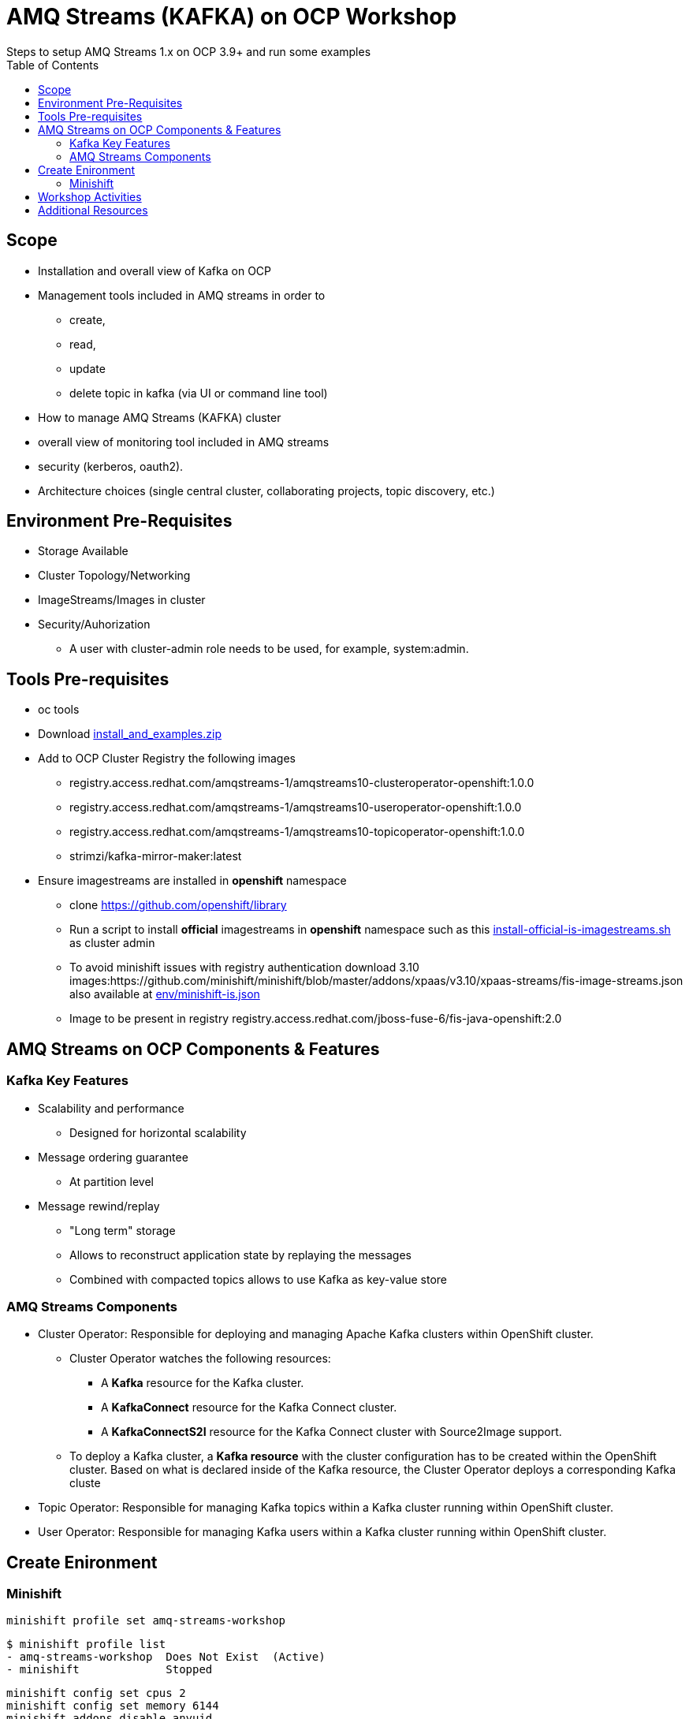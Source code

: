 = AMQ Streams (KAFKA) on OCP Workshop
Steps to setup AMQ Streams 1.x on OCP 3.9+  and run some examples
:toc:


== Scope

* Installation and overall view of Kafka on OCP
* Management tools included in AMQ streams in order to 
** create, 
** read, 
** update
** delete topic in kafka (via UI or command line tool)
* How to manage AMQ Streams (KAFKA) cluster
* overall view of monitoring tool included in AMQ streams
* security (kerberos, oauth2).
* Architecture choices (single central cluster, collaborating projects, topic discovery, etc.)

== Environment Pre-Requisites
* Storage Available
* Cluster Topology/Networking
* ImageStreams/Images in cluster
* Security/Auhorization
**  A user with cluster-admin role needs to be used, for example, system:admin. 

== Tools Pre-requisites
* oc tools
* Download link:https://access.redhat.com/node/3596931/423/1[install_and_examples.zip]
* Add to OCP Cluster Registry the following images
** registry.access.redhat.com/amqstreams-1/amqstreams10-clusteroperator-openshift:1.0.0
** registry.access.redhat.com/amqstreams-1/amqstreams10-useroperator-openshift:1.0.0
** registry.access.redhat.com/amqstreams-1/amqstreams10-topicoperator-openshift:1.0.0
** strimzi/kafka-mirror-maker:latest
* Ensure imagestreams are installed in *openshift* namespace
** clone https://github.com/openshift/library
** Run a script to install *official* imagestreams in *openshift* namespace such as this link:https://github.com/skoussou/ocp-amq-streams-workshop/blob/master/scripts/install-official-is-imagestreams.sh[install-official-is-imagestreams.sh] as cluster admin
** To avoid minishift issues with registry authentication download 3.10 images:https://github.com/minishift/minishift/blob/master/addons/xpaas/v3.10/xpaas-streams/fis-image-streams.json also available at  link:https://github.com/skoussou/ocp-amq-streams-workshop/blob/master/env/minishift-is.json[env/minishift-is.json]
** Image to be present in registry registry.access.redhat.com/jboss-fuse-6/fis-java-openshift:2.0

== AMQ Streams on OCP Components & Features

=== Kafka Key Features

* Scalability and performance
** Designed for horizontal scalability 

* Message ordering guarantee
** At partition level 

* Message rewind/replay
** "Long term" storage
** Allows to reconstruct application state by replaying the messages
** Combined with compacted topics allows to use Kafka as key-value store 

=== AMQ Streams Components

* Cluster Operator: Responsible for deploying and managing Apache Kafka clusters within OpenShift cluster. 
** Cluster Operator watches the following resources:
*** A *Kafka* resource for the Kafka cluster.
*** A *KafkaConnect* resource for the Kafka Connect cluster.
*** A *KafkaConnectS2I* resource for the Kafka Connect cluster with Source2Image support. 
** To deploy a Kafka cluster, a *Kafka resource* with the cluster configuration has to be created within the OpenShift cluster. Based on what is declared inside of the Kafka resource, the Cluster Operator deploys a corresponding Kafka cluste
* Topic Operator: Responsible for managing Kafka topics within a Kafka cluster running within OpenShift cluster. 
* User Operator: Responsible for managing Kafka users within a Kafka cluster running within OpenShift cluster. 

== Create Enironment

=== Minishift

	minishift profile set amq-streams-workshop

	$ minishift profile list
	- amq-streams-workshop	Does Not Exist	(Active)
	- minishift		Stopped

	minishift config set cpus 2
	minishift config set memory 6144
	minishift addons disable anyuid

	minishift start

== Workshop Activities

* link:README-amq-streams-ocp-install.adoc[Installation Workshop Activities]
* link:README-amq-streams-ocp-configure.adoc[Configuration Workshop Activities]
* link:README-amq-streams-ocp-workwithcluster.adoc[Self-Service Dev-Team Workshop Activities ]


== Additional Resources

From  RHTE Tom and Jakub set up some material on GitHub like this one https://github.com/tombentley/rhte-2018 and https://github.com/scholzj/rhte-prague-2018

Jakub should also have a repo with demo for the support internal training

there is also this one from me for the RHOSD https://github.com/ppatierno/rh-osd-2018


